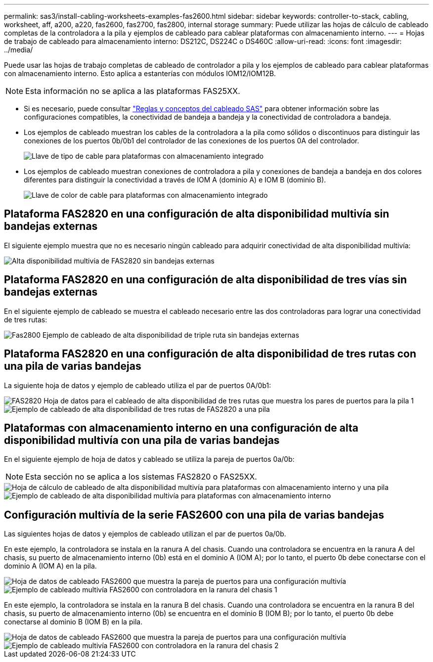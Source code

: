 ---
permalink: sas3/install-cabling-worksheets-examples-fas2600.html 
sidebar: sidebar 
keywords: controller-to-stack, cabling, worksheet, aff, a200, a220, fas2600, fas2700, fas2800, internal storage 
summary: Puede utilizar las hojas de cálculo de cableado completas de la controladora a la pila y ejemplos de cableado para cablear plataformas con almacenamiento interno. 
---
= Hojas de trabajo de cableado para almacenamiento interno: DS212C, DS224C o DS460C
:allow-uri-read: 
:icons: font
:imagesdir: ../media/


[role="lead"]
Puede usar las hojas de trabajo completas de cableado de controlador a pila y los ejemplos de cableado para cablear plataformas con almacenamiento interno. Esto aplica a estanterías con módulos IOM12/IOM12B.


NOTE: Esta información no se aplica a las plataformas FAS25XX.

* Si es necesario, puede consultar link:install-cabling-rules.html["Reglas y conceptos del cableado SAS"] para obtener información sobre las configuraciones compatibles, la conectividad de bandeja a bandeja y la conectividad de controladora a bandeja.
* Los ejemplos de cableado muestran los cables de la controladora a la pila como sólidos o discontinuos para distinguir las conexiones de los puertos 0b/0b1 del controlador de las conexiones de los puertos 0A del controlador.
+
image::../media/drw_fas2600_controller_to_stack_cable_type_key_IEOPS-947.svg[Llave de tipo de cable para plataformas con almacenamiento integrado]

* Los ejemplos de cableado muestran conexiones de controladora a pila y conexiones de bandeja a bandeja en dos colores diferentes para distinguir la conectividad a través de IOM A (dominio A) e IOM B (dominio B).
+
image::../media/drw_fas2600_cable_color_key.png[Llave de color de cable para plataformas con almacenamiento integrado]





== Plataforma FAS2820 en una configuración de alta disponibilidad multivía sin bandejas externas

El siguiente ejemplo muestra que no es necesario ningún cableado para adquirir conectividad de alta disponibilidad multivía:

image::../media/drw_fas2800_noshelf_mpha_IEOPS-954.svg[Alta disponibilidad multivía de FAS2820 sin bandejas externas]



== Plataforma FAS2820 en una configuración de alta disponibilidad de tres vías sin bandejas externas

En el siguiente ejemplo de cableado se muestra el cableado necesario entre las dos controladoras para lograr una conectividad de tres rutas:

image::../media/drw_fas2800_noshelf_tpha_IEOPS-955.svg[Fas2800 Ejemplo de cableado de alta disponibilidad de triple ruta sin bandejas externas]



== Plataforma FAS2820 en una configuración de alta disponibilidad de tres rutas con una pila de varias bandejas

La siguiente hoja de datos y ejemplo de cableado utiliza el par de puertos 0A/0b1:

image::../media/drw_fas2800_worksheet_IEOPS-948.svg[FAS2820 Hoja de datos para el cableado de alta disponibilidad de tres rutas que muestra los pares de puertos para la pila 1]

image::../media/drw_fas2800_withshelves_tpha_IEOPS-949.svg[Ejemplo de cableado de alta disponibilidad de tres rutas de FAS2820 a una pila]



== Plataformas con almacenamiento interno en una configuración de alta disponibilidad multivía con una pila de varias bandejas

En el siguiente ejemplo de hoja de datos y cableado se utiliza la pareja de puertos 0a/0b:


NOTE: Esta sección no se aplica a los sistemas FAS2820 o FAS25XX.

image::../media/drw_fas2600_mpha_worksheet_IEOPS-1255.svg[Hoja de cálculo de cableado de alta disponibilidad multivía para plataformas con almacenamiento interno y una pila]

image::../media/drw_fas2600_mpha_IEOPS-1256.svg[Ejemplo de cableado de alta disponibilidad multivía para plataformas con almacenamiento interno]



== Configuración multivía de la serie FAS2600 con una pila de varias bandejas

Las siguientes hojas de datos y ejemplos de cableado utilizan el par de puertos 0a/0b.

En este ejemplo, la controladora se instala en la ranura A del chasis. Cuando una controladora se encuentra en la ranura A del chasis, su puerto de almacenamiento interno (0b) está en el dominio A (IOM A); por lo tanto, el puerto 0b debe conectarse con el dominio A (IOM A) en la pila.

image::../media/drw_fas2600_mp_slot_a_worksheet.png[Hoja de datos de cableado FAS2600 que muestra la pareja de puertos para una configuración multivía]

image::../media/drw_fas2600_mp_slot_a.png[Ejemplo de cableado multivía FAS2600 con controladora en la ranura del chasis 1]

En este ejemplo, la controladora se instala en la ranura B del chasis. Cuando una controladora se encuentra en la ranura B del chasis, su puerto de almacenamiento interno (0b) se encuentra en el dominio B (IOM B); por lo tanto, el puerto 0b debe conectarse al dominio B (IOM B) en la pila.

image::../media/drw_fas2600_mp_slot_b_worksheet.png[Hoja de datos de cableado FAS2600 que muestra la pareja de puertos para una configuración multivía]

image::../media/drw_fas2600_mp_slot_b.png[Ejemplo de cableado multivía FAS2600 con controladora en la ranura del chasis 2]
